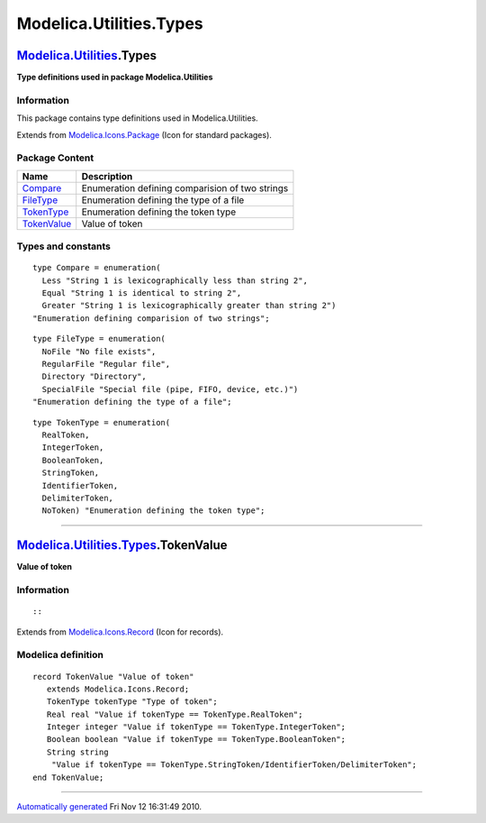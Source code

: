 ========================
Modelica.Utilities.Types
========================

`Modelica.Utilities <Modelica_Utilities.html#Modelica.Utilities>`_.Types
------------------------------------------------------------------------

**Type definitions used in package Modelica.Utilities**

Information
~~~~~~~~~~~

::

This package contains type definitions used in Modelica.Utilities.

::

Extends from
`Modelica.Icons.Package <Modelica_Icons_Package.html#Modelica.Icons.Package>`_
(Icon for standard packages).

Package Content
~~~~~~~~~~~~~~~

+---------------------------------------------------------------------------------------------------------------------------+---------------------------------------------------+
| Name                                                                                                                      | Description                                       |
+===========================================================================================================================+===================================================+
| `Compare <Modelica_Utilities_Types.html#Modelica.Utilities.Types.Compare>`_                                               | Enumeration defining comparision of two strings   |
+---------------------------------------------------------------------------------------------------------------------------+---------------------------------------------------+
| `FileType <Modelica_Utilities_Types.html#Modelica.Utilities.Types.FileType>`_                                             | Enumeration defining the type of a file           |
+---------------------------------------------------------------------------------------------------------------------------+---------------------------------------------------+
| `TokenType <Modelica_Utilities_Types.html#Modelica.Utilities.Types.TokenType>`_                                           | Enumeration defining the token type               |
+---------------------------------------------------------------------------------------------------------------------------+---------------------------------------------------+
| |image1| `TokenValue <Modelica_Utilities_Types.html#Modelica.Utilities.Types.TokenValue>`_                                | Value of token                                    |
+---------------------------------------------------------------------------------------------------------------------------+---------------------------------------------------+

Types and constants
~~~~~~~~~~~~~~~~~~~

::

      type Compare = enumeration(
        Less "String 1 is lexicographically less than string 2",
        Equal "String 1 is identical to string 2",
        Greater "String 1 is lexicographically greater than string 2") 
      "Enumeration defining comparision of two strings";

::

      type FileType = enumeration(
        NoFile "No file exists",
        RegularFile "Regular file",
        Directory "Directory",
        SpecialFile "Special file (pipe, FIFO, device, etc.)") 
      "Enumeration defining the type of a file";

::

      type TokenType = enumeration(
        RealToken,
        IntegerToken,
        BooleanToken,
        StringToken,
        IdentifierToken,
        DelimiterToken,
        NoToken) "Enumeration defining the token type";

--------------

|image2| `Modelica.Utilities.Types <Modelica_Utilities_Types.html#Modelica.Utilities.Types>`_.TokenValue
--------------------------------------------------------------------------------------------------------

**Value of token**

Information
~~~~~~~~~~~

::

::

Extends from
`Modelica.Icons.Record <Modelica_Icons.html#Modelica.Icons.Record>`_
(Icon for records).

Modelica definition
~~~~~~~~~~~~~~~~~~~

::

    record TokenValue "Value of token"
       extends Modelica.Icons.Record;
       TokenType tokenType "Type of token";
       Real real "Value if tokenType == TokenType.RealToken";
       Integer integer "Value if tokenType == TokenType.IntegerToken";
       Boolean boolean "Value if tokenType == TokenType.BooleanToken";
       String string 
        "Value if tokenType == TokenType.StringToken/IdentifierToken/DelimiterToken";
    end TokenValue;

--------------

`Automatically generated <http://www.3ds.com/>`_ Fri Nov 12 16:31:49
2010.

.. |Modelica.Utilities.Types.TokenValue| image:: Modelica.Utilities.Types.TokenValueS.png
.. |image1| image:: Modelica.Utilities.Types.TokenValueS.png
.. |image2| image:: Modelica.Utilities.Types.TokenValueI.png

